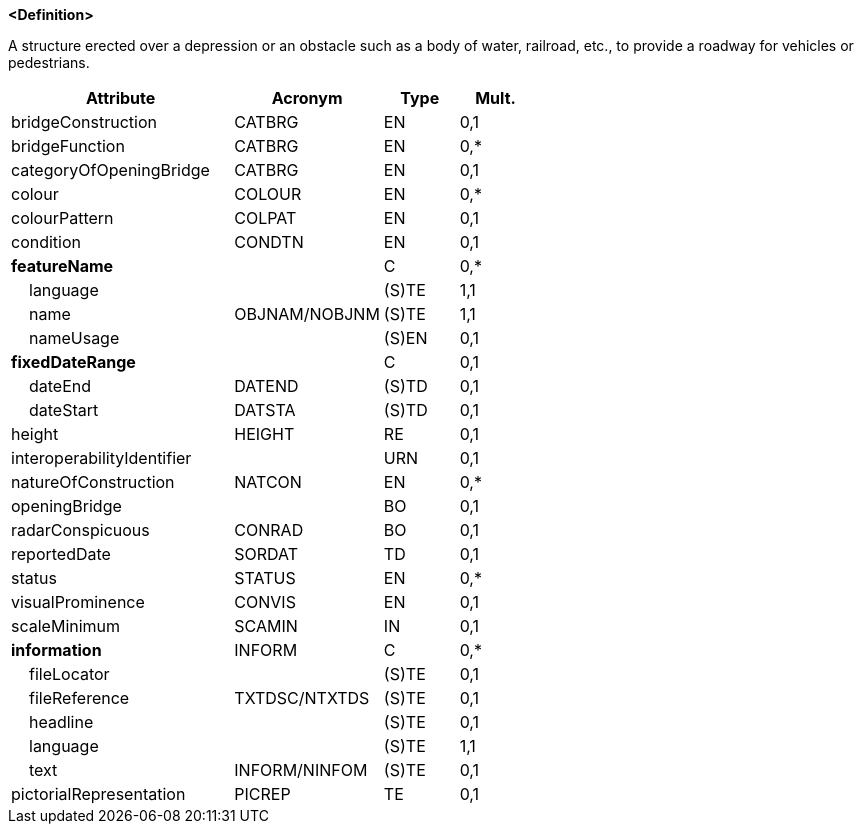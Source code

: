 **<Definition>**

A structure erected over a depression or an obstacle such as a body of water, railroad, etc., to provide a roadway for vehicles or pedestrians.

[cols="3,2,1,1", options="header"]
|===
|Attribute |Acronym |Type |Mult.

|bridgeConstruction|CATBRG|EN|0,1
|bridgeFunction|CATBRG|EN|0,*
|categoryOfOpeningBridge|CATBRG|EN|0,1
|colour|COLOUR|EN|0,*
|colourPattern|COLPAT|EN|0,1
|condition|CONDTN|EN|0,1
|**featureName**||C|0,*
|    [.red]#language#||(S)TE|1,1
|    [.red]#name#|OBJNAM/NOBJNM|(S)TE|1,1
|    nameUsage||(S)EN|0,1
|**fixedDateRange**||C|0,1
|    dateEnd|DATEND|(S)TD|0,1
|    dateStart|DATSTA|(S)TD|0,1
|height|HEIGHT|RE|0,1
|interoperabilityIdentifier||URN|0,1
|natureOfConstruction|NATCON|EN|0,*
|openingBridge||BO|0,1
|radarConspicuous|CONRAD|BO|0,1
|reportedDate|SORDAT|TD|0,1
|status|STATUS|EN|0,*
|visualProminence|CONVIS|EN|0,1
|scaleMinimum|SCAMIN|IN|0,1
|**information**|INFORM|C|0,*
|    fileLocator||(S)TE|0,1
|    fileReference|TXTDSC/NTXTDS|(S)TE|0,1
|    headline||(S)TE|0,1
|    [.red]#language#||(S)TE|1,1
|    text|INFORM/NINFOM|(S)TE|0,1
|pictorialRepresentation|PICREP|TE|0,1
|===

// include::../features_rules/Bridge_rules.adoc[tag=Bridge]
